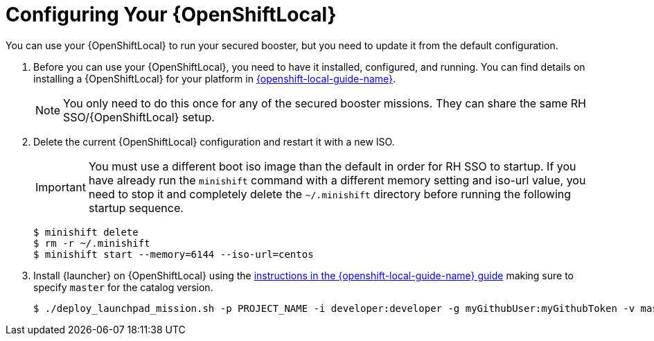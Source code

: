 = Configuring Your {OpenShiftLocal}

You can use your {OpenShiftLocal} to run your secured booster, but you need to update it from the default configuration.


. Before you can use your {OpenShiftLocal}, you need to have it installed, configured, and running. You can find details on installing a {OpenShiftLocal} for your platform in link:{link-launcher-openshift-local-install-guide}#install-local-cloud[{openshift-local-guide-name}].
+
NOTE: You only need to do this once for any of the secured booster missions. They can share the same RH SSO/{OpenShiftLocal} setup.


. Delete the current {OpenShiftLocal} configuration and restart it with a new ISO.
+
IMPORTANT: You must use a different boot iso image than the default in order for RH SSO to startup. If you have already run the `minishift` command with a different memory setting and iso-url value, you need to stop it and completely delete the `~/.minishift` directory before running the following startup sequence.
+
[source,bash,options="nowrap",subs="attributes+"]
----
$ minishift delete
$ rm -r ~/.minishift
$ minishift start --memory=6144 --iso-url=centos
----

. Install {launcher} on {OpenShiftLocal} using the link:{link-launcher-openshift-local-install-guide}#create-launcher-app-script[instructions in the {openshift-local-guide-name} guide] making sure to specify `master` for the catalog version.
+
[source,bash,options="nowrap",subs="attributes+"]
----
$ ./deploy_launchpad_mission.sh -p PROJECT_NAME -i developer:developer -g myGithubUser:myGithubToken -v master
----
